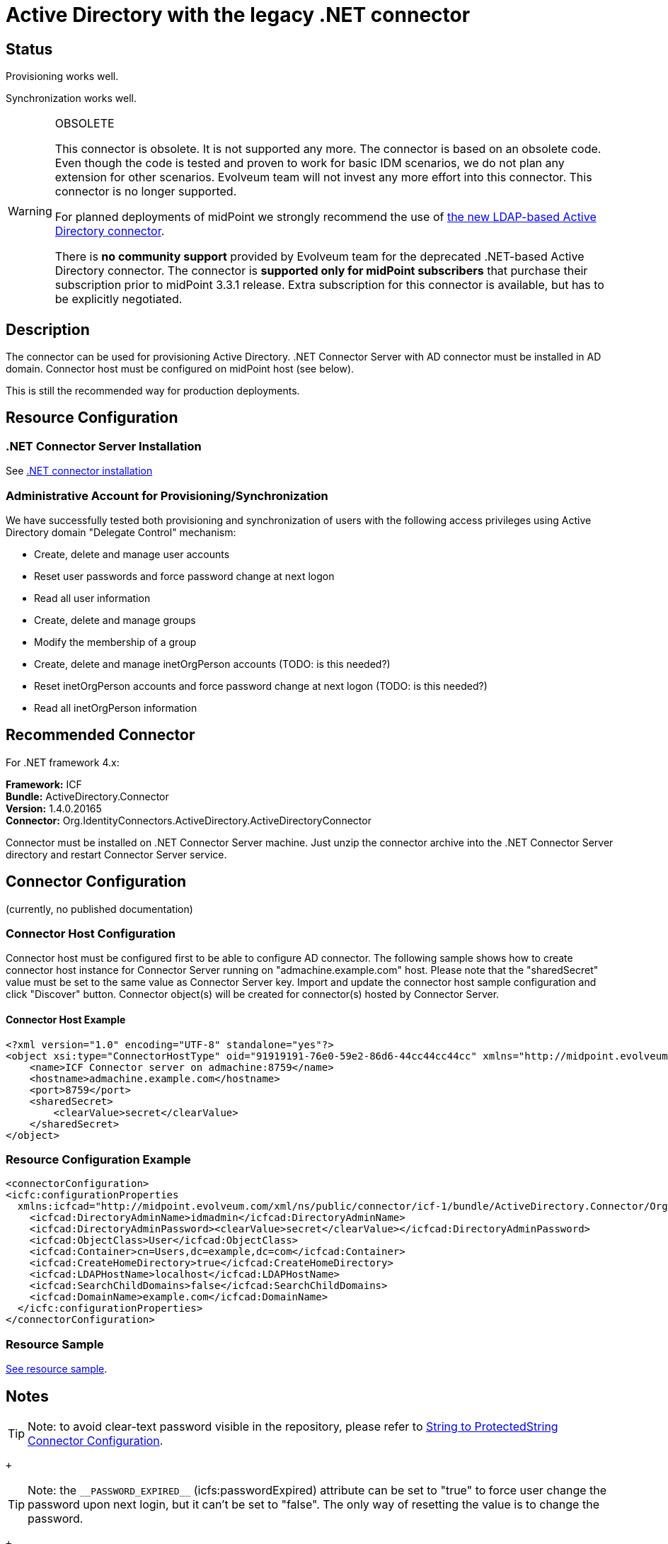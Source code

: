 = Active Directory with the legacy .NET connector
:page-nav-title: Legacy .NET Connector
:page-wiki-name: Active Directory with the legacy .NET connector
:page-wiki-id: 21528767
:page-wiki-metadata-create-user: semancik
:page-wiki-metadata-create-date: 2015-11-23T13:53:08.016+01:00
:page-wiki-metadata-modify-user: semancik
:page-wiki-metadata-modify-date: 2020-08-04T11:39:56.918+02:00
:page-toc: top
:page-obsolete: true
:page-upkeep-status: orange

== Status

Provisioning works well.

Synchronization works well.

[WARNING]
.OBSOLETE
====
This connector is obsolete.
It is not supported any more.
The connector is based on an obsolete code.
Even though the code is tested and proven to work for basic IDM scenarios, we do not plan any extension for other scenarios.
Evolveum team will not invest any more effort into this connector.
This connector is no longer supported.

For planned deployments of midPoint we strongly recommend the use of xref:/connectors/resources/active-directory/active-directory-ldap/[the new LDAP-based Active Directory connector].

There is *no community support* provided by Evolveum team for the deprecated .NET-based Active Directory connector.
The connector is *supported only for midPoint subscribers* that purchase their subscription prior to midPoint 3.3.1 release.
Extra subscription for this connector is available, but has to be explicitly negotiated.

====


== Description

The connector can be used for provisioning Active Directory.
.NET Connector Server with AD connector must be installed in AD domain.
Connector host must be configured on midPoint host (see below).

This is still the recommended way for production deployments.


== Resource Configuration


=== .NET Connector Server Installation

See xref:/connectors/connid/1.x/connector-server/dotnet/[.NET connector installation]


=== Administrative Account for Provisioning/Synchronization

We have successfully tested both provisioning and synchronization of users with the following access privileges using Active Directory domain "Delegate Control" mechanism:

* Create, delete and manage user accounts

* Reset user passwords and force password change at next logon

* Read all user information

* Create, delete and manage groups

* Modify the membership of a group

* Create, delete and manage inetOrgPerson accounts (TODO: is this needed?)

* Reset inetOrgPerson accounts and force password change at next logon (TODO: is this needed?)

* Read all inetOrgPerson information


== Recommended Connector

For .NET framework 4.x:

*Framework:* ICF +
*Bundle:* ActiveDirectory.Connector +
*Version:* 1.4.0.20165 +
*Connector:* Org.IdentityConnectors.ActiveDirectory.ActiveDirectoryConnector

Connector must be installed on .NET Connector Server machine.
Just unzip the connector archive into the .NET Connector Server directory and restart Connector Server service.


== Connector Configuration

(currently, no published documentation)


=== Connector Host Configuration

Connector host must be configured first to be able to configure AD connector.
The following sample shows how to create connector host instance for Connector Server running on "admachine.example.com" host.
Please note that the "sharedSecret" value must be set to the same value as Connector Server key.
Import and update the connector host sample configuration and click "Discover" button.
Connector object(s) will be created for connector(s) hosted by Connector Server.


==== Connector Host Example

[source,xml]
----
<?xml version="1.0" encoding="UTF-8" standalone="yes"?>
<object xsi:type="ConnectorHostType" oid="91919191-76e0-59e2-86d6-44cc44cc44cc" xmlns="http://midpoint.evolveum.com/xml/ns/public/common/common-3" xmlns:xsi="http://www.w3.org/2001/XMLSchema-instance">
    <name>ICF Connector server on admachine:8759</name>
    <hostname>admachine.example.com</hostname>
    <port>8759</port>
    <sharedSecret>
        <clearValue>secret</clearValue>
    </sharedSecret>
</object>

----


=== Resource Configuration Example

[source,xml]
----
<connectorConfiguration>
<icfc:configurationProperties
  xmlns:icfcad="http://midpoint.evolveum.com/xml/ns/public/connector/icf-1/bundle/ActiveDirectory.Connector/Org.IdentityConnectors.ActiveDirectory.ActiveDirectoryConnector">
    <icfcad:DirectoryAdminName>idmadmin</icfcad:DirectoryAdminName>
    <icfcad:DirectoryAdminPassword><clearValue>secret</clearValue></icfcad:DirectoryAdminPassword>
    <icfcad:ObjectClass>User</icfcad:ObjectClass>
    <icfcad:Container>cn=Users,dc=example,dc=com</icfcad:Container>
    <icfcad:CreateHomeDirectory>true</icfcad:CreateHomeDirectory>
    <icfcad:LDAPHostName>localhost</icfcad:LDAPHostName>
    <icfcad:SearchChildDomains>false</icfcad:SearchChildDomains>
    <icfcad:DomainName>example.com</icfcad:DomainName>
  </icfc:configurationProperties>
</connectorConfiguration>

----


=== Resource Sample

link:https://github.com/Evolveum/midpoint-samples/blob/master/samples/resources/ad/ad-resource-advanced-sync.xml[See resource sample].


== Notes

[TIP]
====
Note: to avoid clear-text password visible in the repository, please refer to xref:/midpoint/reference/resources/resource-configuration/string-to-protectedstring-connector-configuration/[String to ProtectedString Connector Configuration].

====

 +


[TIP]
====
Note: the `pass:[__PASSWORD_EXPIRED__]` (icfs:passwordExpired) attribute can be set to "true" to force user change the password upon next login, but it can't be set to "false".
The only way of resetting the value is to change the password.

====

 +



== See Also

* xref:/connectors/resources/active-directory/tips-tricks/[Active Directory Tips&Tricks]

* xref:/connectors/connid/1.x/connector-server/dotnet/[.NET Connector Server]
